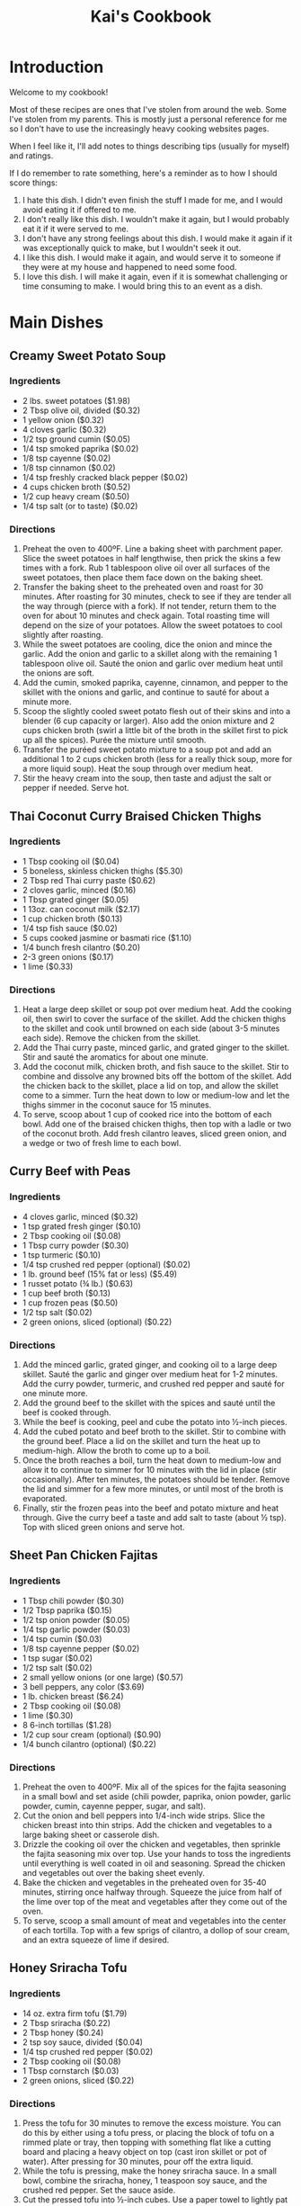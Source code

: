 #+HTML_HEAD: <link rel="stylesheet" href="https://fonts.googleapis.com/css?family=Allegreya">
#+HTML_HEAD: <link rel="stylesheet" type="text/css" href="cookbook.css" />
#+OPTIONS: toc:2
#+TITLE: Kai's Cookbook

* Introduction

Welcome to my cookbook!

Most of these recipes are ones that I've stolen from around the web. Some I've stolen from my parents. This is mostly just a personal reference for me so I don't have to use the increasingly heavy cooking websites pages.

When I feel like it, I'll add notes to things describing tips (usually for myself) and ratings.

If I do remember to rate something, here's a reminder as to how I should score things:

1. I hate this dish. I didn't even finish the stuff I made for me, and I would avoid eating it if offered to me.
2. I don't really like this dish. I wouldn't make it again, but I would probably eat it if it were served to me.
3. I don't have any strong feelings about this dish. I would make it again if it was exceptionally quick to make, but I wouldn't seek it out.
4. I like this dish. I would make it again, and would serve it to someone if they were at my house and happened to need some food.
5. I love this dish. I will make it again, even if it is somewhat challenging or time consuming to make. I would bring this to an event as a dish.

* Main Dishes
** Creamy Sweet Potato Soup
:PROPERTIES:
:source-url: https://www.budgetbytes.com/creamy-sweet-potato-soup/
:servings:
:prep-time:
:cook-time:
:ready-in:
:END:
*** Ingredients
- 2 lbs. sweet potatoes ($1.98)
- 2 Tbsp olive oil, divided ($0.32)
- 1 yellow onion ($0.32)
- 4 cloves garlic ($0.32)
- 1/2 tsp ground cumin ($0.05)
- 1/4 tsp smoked paprika ($0.02)
- 1/8 tsp cayenne ($0.02)
- 1/8 tsp cinnamon ($0.02)
- 1/4 tsp freshly cracked black pepper ($0.02)
- 4 cups chicken broth ($0.52)
- 1/2 cup heavy cream ($0.50)
- 1/4 tsp salt (or to taste) ($0.02)
*** Directions
1. Preheat the oven to 400ºF. Line a baking sheet with parchment paper. Slice the sweet potatoes in half lengthwise, then prick the skins a few times with a fork. Rub 1 tablespoon olive oil over all surfaces of the sweet potatoes, then place them face down on the baking sheet.
2. Transfer the baking sheet to the preheated oven and roast for 30 minutes. After roasting for 30 minutes, check to see if they are tender all the way through (pierce with a fork). If not tender, return them to the oven for about 10 minutes and check again. Total roasting time will depend on the size of your potatoes. Allow the sweet potatoes to cool slightly after roasting.
3. While the sweet potatoes are cooling, dice the onion and mince the garlic. Add the onion and garlic to a skillet along with the remaining 1 tablespoon olive oil. Sauté the onion and garlic over medium heat until the onions are soft.
4. Add the cumin, smoked paprika, cayenne, cinnamon, and pepper to the skillet with the onions and garlic, and continue to sauté for about a minute more.
5. Scoop the slightly cooled sweet potato flesh out of their skins and into a blender (6 cup capacity or larger). Also add the onion mixture and 2 cups chicken broth (swirl a little bit of the broth in the skillet first to pick up all the spices). Purée the mixture until smooth.
6. Transfer the puréed sweet potato mixture to a soup pot and add an additional 1 to 2 cups chicken broth (less for a really thick soup, more for a more liquid soup). Heat the soup through over medium heat.
7. Stir the heavy cream into the soup, then taste and adjust the salt or pepper if needed. Serve hot.
** Thai Coconut Curry Braised Chicken Thighs
:PROPERTIES:
:source-url: https://www.budgetbytes.com/thai-coconut-curry-braised-chicken-thighs/
:servings:
:prep-time:
:cook-time:
:ready-in:
:END:
*** Ingredients
- 1 Tbsp cooking oil ($0.04)
- 5 boneless, skinless chicken thighs ($5.30)
- 2 Tbsp red Thai curry paste ($0.62)
- 2 cloves garlic, minced ($0.16)
- 1 Tbsp grated ginger ($0.05)
- 1 13oz. can coconut milk ($2.17)
- 1 cup chicken broth ($0.13)
- 1/4 tsp fish sauce ($0.02)
- 5 cups cooked jasmine or basmati rice ($1.10)
- 1/4 bunch fresh cilantro ($0.20)
- 2-3 green onions ($0.17)
- 1 lime ($0.33)
*** Directions
1. Heat a large deep skillet or soup pot over medium heat. Add the cooking oil, then swirl to cover the surface of the skillet. Add the chicken thighs to the skillet and cook until browned on each side (about 3-5 minutes each side). Remove the chicken from the skillet.
2. Add the Thai curry paste, minced garlic, and grated ginger to the skillet. Stir and sauté the aromatics for about one minute.
3. Add the coconut milk, chicken broth, and fish sauce to the skillet. Stir to combine and dissolve any browned bits off the bottom of the skillet. Add the chicken back to the skillet, place a lid on top, and allow the skillet come to a simmer. Turn the heat down to low or medium-low and let the thighs simmer in the coconut sauce for 15 minutes.
4. To serve, scoop about 1 cup of cooked rice into the bottom of each bowl. Add one of the braised chicken thighs, then top with a ladle or two of the coconut broth. Add fresh cilantro leaves, sliced green onion, and a wedge or two of fresh lime to each bowl.
** Curry Beef with Peas
:PROPERTIES:
:source-url: https://www.budgetbytes.com/curry-beef-with-peas/
:servings:
:prep-time:
:cook-time:
:ready-in:
:END:
*** Ingredients
- 4 cloves garlic, minced ($0.32)
- 1 tsp grated fresh ginger ($0.10)
- 2 Tbsp cooking oil ($0.08)
- 1 Tbsp curry powder ($0.30)
- 1 tsp turmeric ($0.10)
- 1/4 tsp crushed red pepper (optional) ($0.02)
- 1 lb. ground beef (15% fat or less) ($5.49)
- 1 russet potato (¾ lb.) ($0.63)
- 1 cup beef broth ($0.13)
- 1 cup frozen peas ($0.50)
- 1/2 tsp salt ($0.02)
- 2 green onions, sliced (optional) ($0.22)
*** Directions
1. Add the minced garlic, grated ginger, and cooking oil to a large deep skillet. Sauté the garlic and ginger over medium heat for 1-2 minutes. Add the curry powder, turmeric, and crushed red pepper and sauté for one minute more.
2. Add the ground beef to the skillet with the spices and sauté until the beef is cooked through.
3. While the beef is cooking, peel and cube the potato into ½-inch pieces.
4. Add the cubed potato and beef broth to the skillet. Stir to combine with the ground beef. Place a lid on the skillet and turn the heat up to medium-high. Allow the broth to come up to a boil.
5. Once the broth reaches a boil, turn the heat down to medium-low and allow it to continue to simmer for 10 minutes with the lid in place (stir occasionally). After ten minutes, the potatoes should be tender. Remove the lid and simmer for a few more minutes, or until most of the broth is evaporated.
6. Finally, stir the frozen peas into the beef and potato mixture and heat through. Give the curry beef a taste and add salt to taste (about ½ tsp). Top with sliced green onions and serve hot.
** Sheet Pan Chicken Fajitas
:PROPERTIES:
:source-url: https://www.budgetbytes.com/oven-fajitas/
:servings:
:prep-time:
:cook-time:
:ready-in:
:END:
*** Ingredients
- 1 Tbsp chili powder ($0.30)
- 1/2 Tbsp paprika ($0.15)
- 1/2 tsp onion powder ($0.05)
- 1/4 tsp garlic powder ($0.03)
- 1/4 tsp cumin ($0.03)
- 1/8 tsp cayenne pepper ($0.02)
- 1 tsp sugar ($0.02)
- 1/2 tsp salt ($0.02)
- 2 small yellow onions (or one large) ($0.57)
- 3 bell peppers, any color ($3.69)
- 1 lb. chicken breast ($6.24)
- 2 Tbsp cooking oil ($0.08)
- 1 lime ($0.30)
- 8 6-inch tortillas ($1.28)
- 1/2 cup sour cream (optional) ($0.90)
- 1/4 bunch cilantro (optional) ($0.22)
*** Directions
1. Preheat the oven to 400ºF. Mix all of the spices for the fajita seasoning in a small bowl and set aside (chili powder, paprika, onion powder, garlic powder, cumin, cayenne pepper, sugar, and salt).
2. Cut the onion and bell peppers into 1/4-inch wide strips. Slice the chicken breast into thin strips. Add the chicken and vegetables to a large baking sheet or casserole dish.
3. Drizzle the cooking oil over the chicken and vegetables, then sprinkle the fajita seasoning mix over top. Use your hands to toss the ingredients until everything is well coated in oil and seasoning. Spread the chicken and vegetables out over the baking sheet evenly.
4. Bake the chicken and vegetables in the preheated oven for 35-40 minutes, stirring once halfway through. Squeeze the juice from half of the lime over top of the meat and vegetables after they come out of the oven.
5. To serve, scoop a small amount of meat and vegetables into the center of each tortilla. Top with a few sprigs of cilantro, a dollop of sour cream, and an extra squeeze of lime if desired.

** Honey Sriracha Tofu
:PROPERTIES:
:source-url: https://www.budgetbytes.com/honey-sriracha-tofu/
:servings:
:prep-time:
:cook-time:
:ready-in:
:END:
*** Ingredients

- 14 oz. extra firm tofu ($1.79)
- 2 Tbsp sriracha ($0.22)
- 2 Tbsp honey ($0.24)
- 2 tsp soy sauce, divided ($0.04)
- 1/4 tsp crushed red pepper ($0.02)
- 2 Tbsp cooking oil ($0.08)
- 1 Tbsp cornstarch ($0.03)
- 2 green onions, sliced ($0.22)
*** Directions
1. Press the tofu for 30 minutes to remove the excess moisture. You can do this by either using a tofu press, or placing the block of tofu on a rimmed plate or tray, then topping with something flat like a cutting board and placing a heavy object on top (cast iron skillet or pot of water). After pressing for 30 minutes, pour off the extra liquid.
2. While the tofu is pressing, make the honey sriracha sauce. In a small bowl, combine the sriracha, honey, 1 teaspoon soy sauce, and the crushed red pepper. Set the sauce aside.
3. Cut the pressed tofu into ½-inch cubes. Use a paper towel to lightly pat dry the tofu cubes.
4. Add the cooking oil and 1 teaspoon soy sauce to a large bowl. Lightly whisk the soy sauce into the oil. Add the cubed tofu and gently stir until the tofu is coated in oil and soy sauce.
5. Sprinkle 1 teaspoon cornstarch over the cubed tofu and gently stir. Repeat two more times, or until 3 teaspoon ( 1 Tablespoon) cornstarch has been added to the tofu.
6. Heat a non-stick skillet over medium. When the skillet is hot, add the prepared tofu. The tofu will fry in the oil that is coating the cubes. Cook the tofu, stirring only occasionally, until it is brown and crispy on all sides (about 10 minutes).
7. Pour the honey sriracha sauce over the tofu and continue to stir and cook for 1-2 more minutes, or until the glaze is thick and sticky.
8. Top the honey sriracha tofu with sliced green onions and serve.
** Easy Teriyaki Chicken
:PROPERTIES:
:source-url: https://www.budgetbytes.com/easy-teriyaki-chicken/
:servings:
:prep-time:
:cook-time:
:ready-in:
:END:
*** Ingredients

- 1/4 cup soy sauce ($0.24)
- 3 Tbsp brown sugar ($0.12)
- 1 Tbsp water ($0.00)
- 1 clove garlic, minced ($0.08)
- 1 tsp grated fresh ginger ($0.10)
- 2 Tbsp cooking oil, divided ($0.08)
- 1.75 lbs. boneless, skinless chicken thighs ($5.72)
*** Directions
1. Prepare the marinade first. Stir together the soy sauce, brown sugar, water, garlic, ginger, and 1 Tbsp of the cooking oil in a bowl.
2. Place the chicken in a shallow bowl or dish, then pour the marinade over top. Turn the chicken a couple of times to make sure it's well coated. Let the chicken marinate for 30 minutes to one day (refrigerated), turning the chicken occasionally as it marinates.
3. When ready to cook the chicken, heat the remaining 1 Tbsp cooking oil in a large skillet over medium heat. Once hot, add the chicken, discarding the remaining used marinade.
4. Cook the chicken for about 5-7 minutes on each side or until cooked through and the liquid in the skillet has reduced to a light coating of glaze on the chicken.
5. Transfer the chicken to a cutting board and let it rest for about 5 minutes before slicing and serving.
** Butternut Squash Curry
:PROPERTIES:
:source-url: https://www.budgetbytes.com/butternut-squash-curry/
:END:
*** Ingredients
- 2 lbs. butternut squash (about 4 cups diced) ($1.78)
- 1 yellow onion ($0.37)
- 2 cloves garlic ($0.16)
- 1 Tbsp grated fresh ginger ($0.30)
- 2 Tbsp olive oil ($0.32)
- 1 Tbsp curry powder ($0.30)
- 1 tsp ground cumin ($0.10)
- 1 15oz. can fire roasted diced tomatoes ($1.09)
- 1/2 cup water ($0.00)
- 1 13.5oz can full-fat coconut milk ($2.29)
- 2 oz. fresh spinach ($0.50)
- 1/2 tsp salt (or to taste) ($0.02)
*** Directions
1. Peel and dice the butternut squash into ½-inch pieces. Dice the onion, mince the garlic, and grate the ginger.
2. Heat a large skillet over medium. Add the olive oil, onion, garlic, and ginger, and sauté for a few minutes, or until the onions are translucent. Add the curry powder and cumin and sauté for one minute more.
3. Add the diced tomatoes and water to the skillet. Stir to combine and dissolve any browned bits off the bottom of the skillet.
4. Add the diced butternut squash and stir to combine. Place a lid on the skillet and let the squash simmer in the sauce for about 10 minutes, or just until fork-tender.
5. Add the coconut milk to the skillet, stir to combine, and heat through.
6. Once the sauce is hot again, add the fresh spinach. Stir to combine and allow the spinach to wilt in the hot sauce. Season the curry to taste with salt, then enjoy!

** Honey Chipotle Chicken
:PROPERTIES:
:source-url: https://www.budgetbytes.com/honey-chipotle-chicken/
:servings:
:prep-time:
:cook-time:
:ready-in:
:END:
*** Ingredients
- 3 chipotle peppers in adobo sauce ($0.30)
- 2 Tbsp honey ($0.54)
- 2 Tbsp  lime juice (about one lime) ($0.59)
- 1 clove garlic, minced ($0.08)
- 1/2 tsp salt ($0.02)
- 2 Tbsp cooking oil, divided ($0.08)
- 6 boneless, skinless chicken thighs ($6.78)
- 2 sliced green onions (optional) ($0.22)
*** Directions
1. Mince the chipotle peppers. Combine the minced peppers in a bowl with the honey, lime juice, minced garlic, salt, and  1  Tbsp cooking oil.
2. Place the chicken thighs in a shallow dish and pour the marinade over top. Toss the chicken in the marinade until evenly coated.
3. Marinate the chicken for a minimum of 30 minutes, up to one day. If marinating longer than one hour, refrigerate the chicken as it marinates.
4. When ready to cook the chicken, heat a large skillet over medium. Once hot, add the remaining  1  Tbsp cooking oil and swirl to coat the surface of the skillet.
5. Add the marinated chicken to the skillet and cook on one side until the water released by the chicken evaporates, the marinade has reduced to a glaze, and the chicken has browned. Flip the chicken over and cook on the second side until browned and cooked through.
6. Top with sliced green onions and serve.
*** Notes
- Make sure the pan is actually hot. I had trouble getting a decent browning. Midway on the (current) stove might not be enough for medium
- The oil is *divided*
** Hearty Black Bean Quesadillas
:PROPERTIES:
:source-url: https://www.budgetbytes.com/hearty-black-bean-quesadillas/
:servings:
:prep-time:
:cook-time:
:ready-in:
:END:
*** Ingredients

- 1 15oz.can black beans ($0.49)
- 1 cup frozen corn ($0.20)
- 1/2 cup red onion ($0.22)
- 1 clove garlic ($0.08)
- 1/4 bunch fresh cilantro (about ½ cup chopped) ($0.20)
- 2 cups shredded cheddar cheese ($1.69)
- 1 batch taco seasoning ($0.67)
- 10 flour tortillas (7-inch diameter) ($2.00)
*** Directions
1. Drain the black beans and add them to a bowl along with the frozen corn (no need to thaw)
2. Finely dice the onion, mince the garlic, and roughly chop the cilantro.
3. Add the onion, garlic, cilantro, shredded cheddar, and taco seasoning to the bowl with the beans and corn. Stir until everything is evenly combined and coated in seasoning.
4. Place a half cup of the filling on one side of each tortilla and fold over. Cook the quesadillas in a skillet over medium heat on each side until brown and crispy and the cheesy filling has melted. Slice into triangles then serve.
5. To freeze the quesadillas, stack the filled and uncooked quesadillas with a piece of parchment paper between each quesadilla. Place in a freezer bag and freeze for up to three months. To reheat either microwave (for a soft quesadilla) or cook in a skillet on low heat (make sure to use low heat so that the filling has time to thaw and melt before the outside burns).

** Orecchiette with walnut and pea pesto recipe
:PROPERTIES:
:source-url: https://www.delicious.com.au/recipes/orecchiette-walnut-pea-pesto-recipe/ju4lzqcd
:servings: 4
:prep-time: Unknown
:cook-time: Unknown
:ready-in: Unknown
:END:
*** Ingredients

- 1 cup (100g) walnuts, roasted and cooled, plus extra chopped to serve
- 1 1/2 cups (180g) frozen peas, blanched and refreshed
- 3 tsp dried Italian herbs
- 3/4 cup (60g) finely grated parmesan
- 2 garlic cloves, crushed
- Juice of 1/2 lemon
- 1 cup (250ml) extra virgin olive oil
- 400g orecchiette
*** Directions

1. Place walnuts, peas, herbs, parmesan, garlic, lemon juice and 200ml oil in a blender, and whiz to a coarse paste. Season to taste and place in a large bowl.
2. Cook pasta in boiling salted water to packet instructions. Drain, reserving 2/3 cup (160ml) cooking water. Add pasta to the pesto in the bowl, then add reserved cooking water. Stir to coat. Top with extra chopped walnuts to serve.
** Creamy White Chicken Chili
:PROPERTIES:
:source-url: https://www.budgetbytes.com/creamy-white-chicken-chili/
:servings:
:prep-time:
:cook-time:
:ready-in:
:END:
*** Ingredients

- 1 yellow onion ($0.37)
- 4 cloves garlic ($0.34)
- 1 jalapeño ($0.22)
- 1 Tbsp olive oil ($0.13)
- 1.5 lbs. boneless, skinless chicken thighs ($4.94)
- 2 15oz. cans cannellini beans (drained) ($1.78)
- 1 15oz. can pinto beans (drained) ($0.79)
- 1 7oz. can diced green chiles ($1.39)
- 1 Tbsp ground cumin ($0.30)
- 1 tsp dried oregano ($0.10)
- 1/4 tsp smoked paprika ($0.02)
- 1/4 tsp cayenne pepper ($0.02)
- 1/4 tsp garlic powder ($0.02)
- 1/4 tsp freshly cracked black pepper ($0.02)
- 3 cups chicken broth ($0.35)
- 1 cup frozen corn ($0.47)
- 4 oz. cream cheese ($1.10)
- ½ cup sour cream ($0.45)
*** Directions

1. Dice the onion and mince the garlic. Deseed then dice the jalapeño. Add the onion, garlic, and jalapeño to a large pot with the olive oil. Sauté over medium heat until the onions have softened.
2. Add the chicken thighs, cannellini beans, pinto beans, diced green chiles, cumin, oregano, smoked paprika, cayenne pepper, garlic powder, pepper, and chicken broth to the pot. Stir to combine.
3. Place a lid on the pot and turn the heat up to medium-high. Allow the chili to come up to a boil. Once boiling, turn the heat down to medium-low and let the chili simmer for 30 minutes, stirring occasionally.
4. After 30 minutes, remove the chicken thighs and shred with two forks. Add the shredded meat back to the pot along with the corn. Stir to combine and heat through.
5. Cut the cream cheese into chunks and stir it into the chili until melted. Stir in the sour cream. To further thicken the chili, smash some of the beans against the side of the pot.
6. Taste the chili and adjust the seasoning to your liking. Serve hot with your favorite toppings!
** Sheet Pan BBQ Meatballs
:PROPERTIES:
:source-url: https://www.budgetbytes.com/sheet-pan-bbq-meatballs/
:servings:
:prep-time:
:cook-time:
:ready-in:
:END:
*** Ingredients

- 1 lb. ground turkey ($3.89)
- 1 large egg ($0.21)
- 1/4 cup breadcrumbs ($0.07)
- 6 Tbsp BBQ sauce, divided ($0.20)
- 1/4 tsp garlic powder ($0.03)
- 1/2 tsp smoked paprika ($0.05)
- 1/2 tsp salt ($0.02)
- 1 20oz. can pineapple slices (in juice) ($0.89)
- 1 yellow onion ($0.32)
- 1 red bell pepper ($1.50)
- 1 Tbsp cooking oil ($0.04)
- 1/8 tsp salt ($0.02)
- 2 green onions, sliced ($0.20)
- 1 cup long grain white rice (uncooked) ($0.40)
*** Directions

1. Preheat the oven to 400ºF. Combine the ground turkey, egg, breadcrumbs,  2 Tbsp  of BBQ sauce (reserve the remaining ¼ cup for later), garlic powder, smoked paprika, and salt in a bowl. Mix the ingredients together by hand until evenly combined.
2. Divide and shape the meat mixture into 16 meatballs. This is easiest by first dividing the mixture into four equal portions, then dividing and shaping each of those portions into four meatballs. The mixture may be fairly wet. That is okay. Place the meatballs on a parchment lined baking sheet and set aside.
3. Slice the bell pepper and onion into ¼-inch wide strips. Place the pepper and onion slices on a second baking sheet (lined or unlined, your choice) and drizzle with cooking oil. Toss to coat, then season with salt. Spread the peppers and onions evenly over one side of the baking sheet.
4. Remove the pineapple slices from the can and blot them dry with paper towel. Lay the pineapple slices over the second half of the baking sheet with the peppers and onions.
5. Place both baking sheets in the preheated oven and roast for 15 minutes.
6. While the sheet pans are in the oven, begin cooking the rice. Add the rice and 1.5 cups water to a sauce pot. Place a lid on top and bring the water up to a boil. Once boiling, turn the heat down to low. Let the rice simmer for 15 minutes. After 15 minutes, turn the heat off and let the rice rest, undisturbed and with the lid on, until the rest of the meal is finished.
7. After roasting for 15 minutes, take the sheet pan with the vegetables out and give the peppers and onions a stir. Use a brush to lightly coat the pineapple slices with about 2 Tbsp BBQ sauce. Return that sheet pan to the oven.
8. Remove the sheet pan with the meatballs and use the brush to lightly coat the meatballs with the remaining 2 Tbsp BBQ sauce. Return the sheet pan to the oven. Finish roasting both sheet pans for an additional 10 minutes.
9. After the meatballs, peppers, onions, and pineapple have finished roasting, it's time to serve! Fluff the rice with a fork, then add about ¾ cup rice to each bowl or meal prep container. Divide the meatballs, peppers, onions, and pineapple slices between the four bowls. Top with sliced green onion, then enjoy!

* Sides
** Parmesan Roasted Potatoes
:PROPERTIES:
:source-url: https://www.budgetbytes.com/parmesan-roasted-potatoes/
:cook-time:
:servings:
:prep-time:
:ready-in:
:END:
*** Ingredients
- 2 lbs. red potatoes ($2.58)
- 2 Tbsp olive oil ($0.32)
- 1/3 cup grated Parmesan ($0.59)
- 1/2 tsp garlic powder ($0.05)
- 1/2 tsp paprika ($0.05)
- 1/4 tsp salt ($0.02)
- 1/4 tsp Freshly cracked black pepper ($0.02)
- 2 Tbsp chopped fresh parsley (optional) ($0.20)
*** Directions
1. Preheat the oven to 400ºF. Wash the potatoes, then cut into 1-inch pieces. Place the chopped potatoes in a large bowl
2. In a small bowl, stir together the grated Parmesan, garlic powder, paprika, salt, and pepper.
3. Drizzle the olive oil over the potatoes, then toss to coat. Sprinkle the Parmesan mixture over the potatoes, then toss to coat again.
4. Spread the potatoes out over a large baking sheet (lined with parchment for easy cleanup, if desired) with cut sides facing down.
5. Roast the potatoes in the oven for 30 minutes then give them a good stir. Return the potatoes to the oven and roast for an additional 5-10 minutes, or until well browned.
6. Season the potatoes with another pinch of salt, if desired, then garnish with parsley and serve.
** Sesame Cucumber Salad
:PROPERTIES:
:source-url: https://www.budgetbytes.com/thai-cucumber-salad-2/
:servings:
:prep-time:
:cook-time:
:ready-in:
:END:
*** Ingredients

- 1/3 cup rice vinegar ($0.70)
- 2 Tbsp granulated sugar ($0.02)
- 1/2 tsp toasted sesame oil ($0.05)
- 1/4 tsp crushed red pepper ($0.02)
- 1/2 tsp salt ($0.02)
- 2 large cucumbers ($1.38)
- 3 green onions ($0.13)
- 1/4 cup chopped cashews ($0.12)
*** Directions

1. In a small bowl, combine the rice vinegar, sugar, sesame oil, crushed red pepper, and salt. Set the dressing aside.
2. Peel and slice the cucumber using your favorite method (see photos below for my technique). Place the sliced cucumbers in a large bowl.
3. Chop the cashews into smaller pieces. Slice the green onions.
4. Add the cashews, green onions, and dressing to the sliced cucumbers. Stir to combine. Serve immediately or refrigerate until ready to eat. Give the salad a brief stir before serving to redistribute the dressing and flavors.
*** Notes
Recipe originally called for peanuts - changed to cashew
** Coconut Rice
:PROPERTIES:
:source-url: https://www.budgetbytes.com/coconut-rice-take-2/
:servings:
:prep-time:
:cook-time:
:ready-in:
:END:
*** Ingredients

- 1 1/2 cups long-grain jasmine rice ($0.48)
- 1 clove garlic, minced ($0.08)
- 3/4 tsp salt ($0.03)
- 1 13.5oz. can coconut milk ($2.29)
- 1 cup water ($0.00)
*** Directions
1. Rinse the jasmine rice using a wire mesh strainer or a bowl, making sure to pour off as much excess water as possible. Add the rinsed rice to a pot along with the minced garlic and salt.
2. Add the coconut milk and water to the pot. Give the rice a brief stir.
3. Place a lid on the pot, turn the heat up to high, and allow the liquid to come up to a full boil. Once it reaches a full boil, turn the heat down to low. Allow the rice to simmer over low for 15 minutes. Make sure the pot maintains a simmer. Do not stir or lift the lid as the rice simmers.
4. After simmering for 15 minutes, remove the pot from the heat and let the rice rest an additional 5 minutes without lifting the lid. Finally, after the rice has rested, you lift the lid and fluff with a fork. Serve hot.
** Iceberg with dried oregano dressing and creamy sheep's milk cheese recipe
:PROPERTIES:
:source-url: https://www.delicious.com.au/recipes/iceberg-dried-oregano-dressing-creamy-sheeps-milk-cheese-recipe/wr1x9pzg?r=recipes/collections/1vo4q819
:servings: 6
:prep-time: Unknown
:cook-time: Unknown
:ready-in: Unknown
:END:
*** Ingredients
- 2 iceberg lettuces, outer leaves removed
- 1 bunch chives, snipped
- 1/2 bunch dill, fronds picked
- 50-70g creamy sheep’s milk feta (Bulgarian sheep’s milk feta works, or even a Danish cow’s milk feta would be good too)
- 30g thinly sliced shallot
- 50ml agrodolce-style white wine vinegar (if you can’t find that, add 2 tsp honey to regular white wine vinegar)
- 1 tsp salt
- 1 1/ 2 tsp dried oregano
- 120ml extra-virgin olive oil
*** Directions

1. First, make your vinaigrette. In a small bowl or jar with a lid, combine the eschalot, vinegar and salt. Leave to macerate for about 15 minutes. Next, add the oregano and olive oil and mix or shake to combine.
2. Cut your iceberg into thin, long wedges and arrange on a platter. Shake the dressing up just before pouring it over the lettuce. Sprinkle a bit of salt on top, followed by the chives and dill, then shave slices of cheese over the whole thing, or simply crumble it in. Serve immediately.

** Jalapeño Cheddar Cornbread
:PROPERTIES:
:source-url: https://www.budgetbytes.com/jalapeno-cheddar-cornbread/
:servings:
:prep-time:
:cook-time:
:ready-in:
:END:
*** Ingredients

- 1 tsp butter ($0.04)
- 1 cup all-purpose flour ($0.15)
- 1 cup cornmeal ($0.38)
- 2 Tbsp sugar ($0.04)
- 1 Tbsp baking powder ($0.06)
- 3/4 tsp salt ($0.02)
- 4 oz. cheddar, shredded ($1.00)
- 2 jalapeños ($0.14)
- 1/2 cup sour cream ($0.58)
- 1/2 cup milk ($0.20)
- 2 large eggs ($0.42)
- 1/4 cup cooking oil ($0.16)
*** Directions

1. Preheat the oven to 400ºF. Use the butter to grease the inside of an 8×8 inch baking dish.
2. In a large bowl, combine the flour, cornmeal sugar, baking powder, and salt.
3. Remove the seeds from one of the jalapeños and finely dice it, then slice the second jalapeño into rounds. Add the diced jalapeño to the bowl with the flour, saving the sliced jalapeño to use as a topping.
4. Add about ¾ of the shredded cheddar to the bowl with the flour mixture, saving the remaining to use as a topping. Stir the diced jalapeño and shredded cheddar into the flour mixture until evenly combined.
5. In a separate bowl, whisk together the sour cream, milk, eggs, and oil.
6. Pour the wet ingredients into the bowl with the dry ingredients and stir just until everything is moist (it's okay if there are a few lumps).
7. Pour the batter into the prepared baking dish and spread it out evenly. Top with the sliced jalapeños and the remaining shredded cheddar.
8. Bake the cornbread for about 35 minutes, or until the center has puffed up and the edges are golden brown.
9. Slice the cornbread into nine squares and serve warm.
** Cowboy Caviar
:PROPERTIES:
:source-url: https://www.budgetbytes.com/cowboy-caviar/
:servings:
:prep-time:
:cook-time:
:ready-in:
:END:
*** Ingredients

- 2 Tbsp olive oil
- 1 fresh lime (2 Tbsp juice) ($0.33)
- 1/2 Tbsp balsamic vinegar  ($0.10)
- 1/2 tsp chili powder*  ($0.05)
- 1 tsp ground cumin  ($0.10)
- 1/2 tsp salt  ($0.02)
- 1/2 tsp sugar  ($0.02)
- 1 15oz. can black beans ($0.89 )
- 1 15oz. can black eyed peas  ($1.09)
- 1 bell pepper (any color) ($1.50)
- 2 Roma tomatoes  ($0.86)
- 1 jalapeño  ($0.12)
- 1/4 red onion  ($0.20)
- 1/4 bunch fresh cilantro  ($0.20)
*** Directions

1. In a small bowl, whisk together the olive oil, 2 Tbsp of juice from the lime, balsamic vinegar, chili powder, cumin, salt, and sugar.
2. Rinse and drain both cans of beans in a colander. Once well drained, transfer them to a large bowl.
3. Finely dice the bell pepper, tomatoes, jalapeño, and red onion. Try to dice the vegetables into pieces that are roughly the same size as the beans. For a less spicy salad, scrape the seeds out of the jalapeño before dicing. Roughly chop the cilantro.
4. Add the chopped vegetables to the bowl with the beans.
5. Pour the dressing over the salad, then stir until everything is well coated. Serve immediately, or refrigerate until ready to eat.
*** Notes
- It could probably be fine with another jalapeno in there.
**** Rating
- 5
- I love it. Other people love it. Chopping is a minor pain but it's not so bad.

** Chipotle Peach Salsa
:PROPERTIES:
:source-url: https://www.budgetbytes.com/chipotle-peach-salsa/
:servings:
:prep-time:
:cook-time:
:ready-in:
:END:
*** Ingredients
- 2 lbs. ripe peaches ($1.56)
- 1/4 red onion ($0.11)
- 2 cloves garlic ($0.16)
- 1 tsp grated fresh ginger ($0.10)
- 2 chipotle peppers in adobo ($0.20)
- 1/2 bunch cilantro ($0.45)
- 1 lime ($0.59)
- 1/2 tsp salt ($0.02)
*** Directions
1. Dice the peaches into small pieces (peeling is not necessary). Finely dice the onion, mince the garlic, grate the ginger, mince the chipotle peppers, roughly chop the cilantro, and squeeze the juice from the lime.
2. Add the peaches, onion, garlic, and ginger to a bowl. Add one of the minced chipotle peppers, 1 Tbsp lime juice, and 1/4 tsp salt to begin with. Stir the ingredients to combine. Taste the salsa and adjust the salt, lime, or chipotle to your liking (I used 2 chipotle peppers, 2 Tbsp lime juice, and ½ tsp salt total).
3. Serve immediately or refrigerate until ready to eat.

* Other

** Gluten Free Pie Crust
*** Ingredients
- 1 cup + 2 Tbsp brown rice flour mix
- 2 Tbsp sweet rice flour
- 1 Tbsp sugar
- 1/2 tsp xanthan gum
- 1/4 tsp salt
- 6 Tbsp cold unsalted butter, cut into six pieces
- 1 large egg
- 2 teaspoons orange juice or lemon juice
*** Directions
1. Mix the flours, sugar, xanthan gum, and salt in the large bowl of an electric mixer.
2. Add the butter and mix until the mixture is crumbly and resembles a coarse meal.
3. Add the egg and orange juice. Mix on low speed until the dough holds together; it should not be sticky. Form the dough into a ball using your hands and place on a sheet of wax paper. Top with a second sheet of wax paper and flatten the dough to 1-inch thickness.
   1. The dough can be frozen at this point for up to one month; wrap in plastic wrap and then use foil as an outer wrap on top of the plastic
4. Roll out the dough between the two sheets of wax paper. If the dough seems tacky, refrigerate for 15 minutes before proceeding. Remove the top sheet of wax paper and inver the dough into a pie pan. Remove the remaining sheet of wax paper and crimp the edges for a single crust pie.
   1. If you are going to use the crust to make a regular pie, the dough can also be frozen after it is in the pie pan for up to one month; line the pie shell with wax paper, wrap in plastic wrap, and use foil as an outer wrap.
5. To prebake a bottom pie crust:

   Preheat the oven to 375F. Gently prick the pastry in 3 or 4 places with a fork. Bake the pastry for about 25 minutes or until golden. Remove the oven and cool completely on a wire rack.
   1. Prebaked pie shells can be stored in airtight plastic containers or plastic wrap in the refrigerator for three days. For longer storage, wrap in plastic wrap and then foil and store in the freezer for up to two weeks.

6. To partially bake a bottom pie crust:

   Preheat the oven to 375F. Bake the pastry for 10 minutes. Remove from the oven. Fill and bake as per recipe. Partially bake the pie crust whenever you are making a fruit pie or quiche.
*** Notes
I make a double recipe, since a single recipe isn't quite enough for my pie tin
** Blueberry Pie Filling
*** Ingredients
- 4 cups fresh blueberries, rinsed and well drained
- 1 cup sugar
- 3 Tbsp cornstarch
- 1/4 tsp salt
- 1/4 cup water
- 1 tsp lemon juice
- 1 Tbsp butter
*** Directions
1. Line the baked and cooled pie crust with 2 cups blueberries.
2. In a medium saucepan, mix together sugar, cornstarch, and salt.
3. Add remaining blueberries, water, and lemon juice. Mix well.
4. Cook over medium heat until thickened.
5. Remove from heat. Add butter. Cool.
6. Pour over berries in pie crust.
7. Chill until serving time.
** Whipping Cream
*** Ingredients
- 1 pint whipping cream
- 1 tsp vanilla
- 3 Tbsp powdered sugar
*** Directions
1. Mix ingredients together until stiff peaks form.

